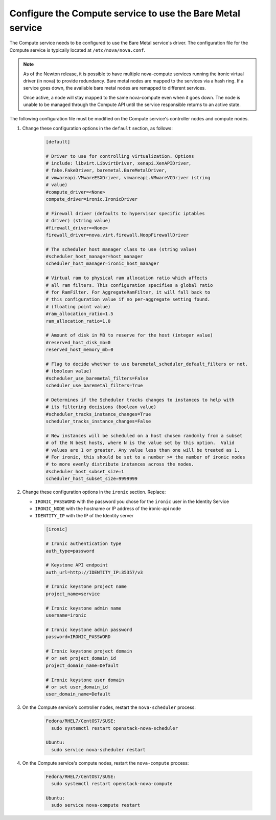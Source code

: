 Configure the Compute service to use the Bare Metal service
~~~~~~~~~~~~~~~~~~~~~~~~~~~~~~~~~~~~~~~~~~~~~~~~~~~~~~~~~~~

The Compute service needs to be configured to use the Bare Metal service's
driver. The configuration file for the Compute service is typically located at
``/etc/nova/nova.conf``.

.. note::

   As of the Newton release, it is possible to have multiple
   nova-compute services running the ironic virtual driver (in
   nova) to provide redundancy. Bare metal nodes are mapped to the
   services via a hash ring. If a service goes down, the
   available bare metal nodes are remapped to different services.

   Once active, a node will stay mapped to the same nova-compute
   even when it goes down. The node is unable to be managed through
   the Compute API until the service responsible returns to an active
   state.

The following configuration file must be modified on the Compute
service's controller nodes and compute nodes.

#. Change these configuration options in the ``default`` section, as follows:

    .. code-block:: ini

      [default]

      # Driver to use for controlling virtualization. Options
      # include: libvirt.LibvirtDriver, xenapi.XenAPIDriver,
      # fake.FakeDriver, baremetal.BareMetalDriver,
      # vmwareapi.VMwareESXDriver, vmwareapi.VMwareVCDriver (string
      # value)
      #compute_driver=<None>
      compute_driver=ironic.IronicDriver

      # Firewall driver (defaults to hypervisor specific iptables
      # driver) (string value)
      #firewall_driver=<None>
      firewall_driver=nova.virt.firewall.NoopFirewallDriver

      # The scheduler host manager class to use (string value)
      #scheduler_host_manager=host_manager
      scheduler_host_manager=ironic_host_manager

      # Virtual ram to physical ram allocation ratio which affects
      # all ram filters. This configuration specifies a global ratio
      # for RamFilter. For AggregateRamFilter, it will fall back to
      # this configuration value if no per-aggregate setting found.
      # (floating point value)
      #ram_allocation_ratio=1.5
      ram_allocation_ratio=1.0

      # Amount of disk in MB to reserve for the host (integer value)
      #reserved_host_disk_mb=0
      reserved_host_memory_mb=0

      # Flag to decide whether to use baremetal_scheduler_default_filters or not.
      # (boolean value)
      #scheduler_use_baremetal_filters=False
      scheduler_use_baremetal_filters=True

      # Determines if the Scheduler tracks changes to instances to help with
      # its filtering decisions (boolean value)
      #scheduler_tracks_instance_changes=True
      scheduler_tracks_instance_changes=False

      # New instances will be scheduled on a host chosen randomly from a subset
      # of the N best hosts, where N is the value set by this option.  Valid
      # values are 1 or greater. Any value less than one will be treated as 1.
      # For ironic, this should be set to a number >= the number of ironic nodes
      # to more evenly distribute instances across the nodes.
      #scheduler_host_subset_size=1
      scheduler_host_subset_size=9999999

#. Change these configuration options in the ``ironic`` section.
   Replace:

   - ``IRONIC_PASSWORD`` with the password you chose for the ``ironic``
     user in the Identity Service
   - ``IRONIC_NODE`` with the hostname or IP address of the ironic-api node
   - ``IDENTITY_IP`` with the IP of the Identity server

    .. code-block:: ini

      [ironic]

      # Ironic authentication type
      auth_type=password

      # Keystone API endpoint
      auth_url=http://IDENTITY_IP:35357/v3

      # Ironic keystone project name
      project_name=service

      # Ironic keystone admin name
      username=ironic

      # Ironic keystone admin password
      password=IRONIC_PASSWORD

      # Ironic keystone project domain
      # or set project_domain_id
      project_domain_name=Default

      # Ironic keystone user domain
      # or set user_domain_id
      user_domain_name=Default

#. On the Compute service's controller nodes, restart the ``nova-scheduler``
   process:

    .. code-block:: console

      Fedora/RHEL7/CentOS7/SUSE:
        sudo systemctl restart openstack-nova-scheduler

      Ubuntu:
        sudo service nova-scheduler restart

#. On the Compute service's compute nodes, restart the ``nova-compute``
   process:

    .. code-block:: console

      Fedora/RHEL7/CentOS7/SUSE:
        sudo systemctl restart openstack-nova-compute

      Ubuntu:
        sudo service nova-compute restart
